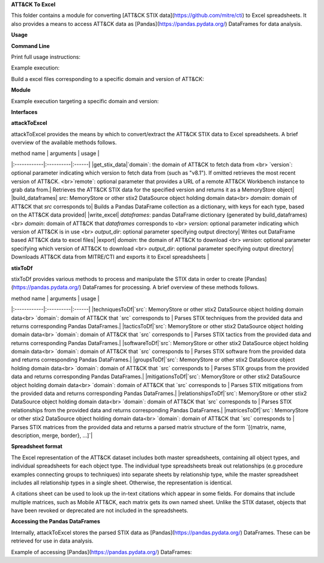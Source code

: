 **ATT&CK To Excel**

This folder contains a module for converting [ATT&CK STIX data](https://github.com/mitre/cti) to Excel spreadsheets.
It also provides a means to access ATT&CK data as [Pandas](https://pandas.pydata.org/) DataFrames for data analysis.

**Usage**

**Command Line**

Print full usage instructions:

.. code:: bash
    python3 attackToExcel.py -h


Example execution:

.. code:: bash
    python3 attackToExcel.py


Build a excel files corresponding to a specific domain and version of ATT&CK:

.. code:: bash
    python3 attackToExcel -domain mobile-attack -version v5.0


**Module**

Example execution targeting a specific domain and version:

.. code-block:: python
    import mitreattack.attackToExcel.attackToExcel as attackToExcel

    attackToExcel.export("mobile-attack", "v5.0", "/path/to/export/folder")


**Interfaces**

**attackToExcel**

attackToExcel provides the means by which to convert/extract the ATT&CK STIX data to Excel spreadsheets. A brief
overview of the available methods follows.

| method name | arguments | usage |
|:------------|:----------|:------|
|get_stix_data|`domain`: the domain of ATT&CK to fetch data from <br> `version`: optional parameter indicating which version to fetch data from (such as "v8.1"). If omitted retrieves the most recent version of ATT&CK. <br>`remote`: optional parameter that provides a URL of a remote ATT&CK Workbench instance to grab data from.| Retrieves the ATT&CK STIX data for the specified version and returns it as a MemoryStore object|
|build_dataframes| `src`: MemoryStore or other stix2 DataSource object holding domain data<br> `domain`: domain of ATT&CK that `src` corresponds to| Builds a Pandas DataFrame collection as a dictionary, with keys for each type, based on the ATT&CK data provided|
|write_excel| `dataframes`: pandas DataFrame dictionary (generated by build_dataframes) <br>  `domain`: domain of ATT&CK that `dataframes` corresponds to <br> `version`: optional parameter indicating which version of ATT&CK is in use <br> `output_dir`: optional parameter specifying output directory| Writes out DataFrame based ATT&CK data to excel files|
|export| `domain`: the domain of ATT&CK to download <br> `version`: optional parameter specifying which version of ATT&CK to download <br> `output_dir`: optional parameter specifying output directory| Downloads ATT&CK data from MITRE/CTI and exports it to Excel spreadsheets |

**stixToDf**

stixToDf provides various methods to process and manipulate the STIX data in order to create [Pandas](https://pandas.pydata.org/) DataFrames for
processing. A brief overview of these methods follows.

| method name | arguments | usage |
|:------------|:----------|:------|
|techniquesToDf|`src`: MemoryStore or other stix2 DataSource object holding domain data<br> `domain`: domain of ATT&CK that `src` corresponds to | Parses STIX techniques from the provided data and returns corresponding Pandas DataFrames.|
|tacticsToDf|`src`: MemoryStore or other stix2 DataSource object holding domain data<br> `domain`: domain of ATT&CK that `src` corresponds to | Parses STIX tactics from the provided data and returns corresponding Pandas DataFrames.|
|softwareToDf|`src`: MemoryStore or other stix2 DataSource object holding domain data<br> `domain`: domain of ATT&CK that `src` corresponds to | Parses STIX software from the provided data and returns corresponding Pandas DataFrames.|
|groupsToDf|`src`: MemoryStore or other stix2 DataSource object holding domain data<br> `domain`: domain of ATT&CK that `src` corresponds to | Parses STIX groups from the provided data and returns corresponding Pandas DataFrames.|
|mitigationsToDf|`src`: MemoryStore or other stix2 DataSource object holding domain data<br> `domain`: domain of ATT&CK that `src` corresponds to | Parses STIX mitigations from the provided data and returns corresponding Pandas DataFrames.|
|relationshipsToDf|`src`: MemoryStore or other stix2 DataSource object holding domain data<br> `domain`: domain of ATT&CK that `src` corresponds to | Parses STIX relationships from the provided data and returns corresponding Pandas DataFrames.|
|matricesToDf|`src`: MemoryStore or other stix2 DataSource object holding domain data<br> `domain`: domain of ATT&CK that `src` corresponds to | Parses STIX matrices from the provided data and returns a parsed matrix structure of the form `[{matrix, name, description, merge, border}, ...]`|

**Spreadsheet format**

The Excel representation of the ATT&CK dataset includes both master spreadsheets,
containing all object types, and individual spreadsheets for each object type.
The individual type spreadsheets break out relationships (e.g procedure examples connecting groups to techniques)
into separate sheets by relationship type, while the master spreadsheet includes all relationship types in a single sheet.
Otherwise, the representation is identical.

A citations sheet can be used to look up the in-text citations which appear in some fields.
For domains that include multiple matrices, such as Mobile ATT&CK, each matrix gets its own named sheet.
Unlike the STIX dataset, objects that have been revoked or deprecated are not included in the spreadsheets.

**Accessing the Pandas DataFrames**

Internally, attackToExcel stores the parsed STIX data as [Pandas](https://pandas.pydata.org/) DataFrames.
These can be retrieved for use in data analysis.

Example of accessing [Pandas](https://pandas.pydata.org/) DataFrames:

.. code-block:: python
    import mitreattack.attackToExcel.attackToExcel as attackToExcel
    import mitreattack.attackToExcel.stixToDf as stixToDf

    # download and parse ATT&CK STIX data
    attackdata = attackToExcel.get_stix_data("enterprise-attack")
    techniques_data = stixToDf.techniquesToDf(attackdata, "enterprise-attack")

    # show T1102 and sub-techniques of T1102
    techniques_df = techniques_data["techniques"]
    print(techniques_df[techniques_df["ID"].str.contains("T1102")]["name"])
    # 512                                 Web Service
    # 38     Web Service: Bidirectional Communication
    # 121             Web Service: Dead Drop Resolver
    # 323          Web Service: One-Way Communication
    # Name: name, dtype: object

    # show citation data for LOLBAS Wmic reference
    citations_df = techniques_data["citations"]
    print(citations_df[citations_df["reference"].str.contains("LOLBAS Wmic")])
    #         reference                                           citation                                                url
    # 1010  LOLBAS Wmic  LOLBAS. (n.d.). Wmic.exe. Retrieved July 31, 2...  https://lolbas-project.github.io/lolbas/Binari...
